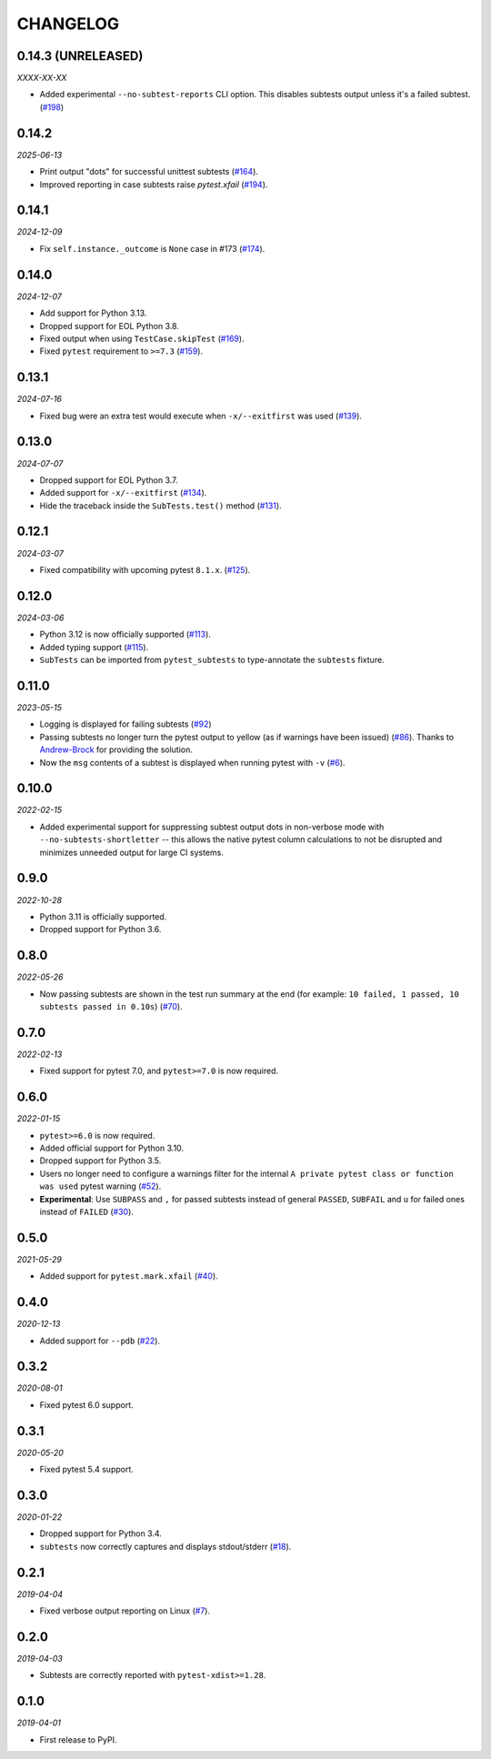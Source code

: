 CHANGELOG
=========

0.14.3 (UNRELEASED)
-------------------

*XXXX-XX-XX*

* Added experimental ``--no-subtest-reports`` CLI option. This disables
  subtests output unless it's a failed subtest. (`#198`_)

.. _#198: https://github.com/pytest-dev/pytest-subtests/pull/198

0.14.2
------

*2025-06-13*

* Print output "dots" for successful unittest subtests (`#164`_).
* Improved reporting in case subtests raise `pytest.xfail` (`#194`_).

.. _#164: https://github.com/pytest-dev/pytest-subtests/issues/164
.. _#194: https://github.com/pytest-dev/pytest-subtests/pull/194

0.14.1
------

*2024-12-09*

* Fix ``self.instance._outcome`` is ``None`` case in #173 (`#174`_).

.. _#174: https://github.com/pytest-dev/pytest-subtests/pull/174

0.14.0
------

*2024-12-07*

* Add support for Python 3.13.

* Dropped support for EOL Python 3.8.

* Fixed output when using ``TestCase.skipTest`` (`#169`_).

* Fixed ``pytest`` requirement to ``>=7.3`` (`#159`_).

.. _#159: https://github.com/pytest-dev/pytest-subtests/issues/159
.. _#169: https://github.com/pytest-dev/pytest-subtests/pull/169

0.13.1
------

*2024-07-16*

* Fixed bug were an extra test would execute when ``-x/--exitfirst`` was used (`#139`_).

.. _#139: https://github.com/pytest-dev/pytest-subtests/pull/139

0.13.0
------

*2024-07-07*

* Dropped support for EOL Python 3.7.
* Added support for ``-x/--exitfirst`` (`#134`_).
* Hide the traceback inside the ``SubTests.test()`` method (`#131`_).

.. _#131: https://github.com/pytest-dev/pytest-subtests/pull/131
.. _#134: https://github.com/pytest-dev/pytest-subtests/pull/134

0.12.1
------

*2024-03-07*

* Fixed compatibility with upcoming pytest ``8.1.x``.  (`#125`_).

.. _#125: https://github.com/pytest-dev/pytest-subtests/issues/125

0.12.0
------

*2024-03-06*

* Python 3.12 is now officially supported (`#113`_).
* Added typing support (`#115`_).
* ``SubTests`` can be imported from ``pytest_subtests`` to type-annotate the ``subtests`` fixture.

.. _#113: https://github.com/pytest-dev/pytest-subtests/pull/113
.. _#115: https://github.com/pytest-dev/pytest-subtests/pull/115


0.11.0
------

*2023-05-15*

* Logging is displayed for failing subtests (`#92`_)
* Passing subtests no longer turn the pytest output to yellow (as if warnings have been issued) (`#86`_). Thanks to `Andrew-Brock`_ for providing the solution.
* Now the ``msg`` contents of a subtest is displayed when running pytest with ``-v`` (`#6`_).

.. _#6: https://github.com/pytest-dev/pytest-subtests/issues/6
.. _#86: https://github.com/pytest-dev/pytest-subtests/issues/86
.. _#92: https://github.com/pytest-dev/pytest-subtests/issues/87

.. _`Andrew-Brock`: https://github.com/Andrew-Brock

0.10.0
------

*2022-02-15*

* Added experimental support for suppressing subtest output dots in non-verbose mode with ``--no-subtests-shortletter`` -- this allows the native pytest column calculations to not be disrupted and minimizes unneeded output for large CI systems.

0.9.0
-----

*2022-10-28*

* Python 3.11 is officially supported.
* Dropped support for Python 3.6.

0.8.0
-----

*2022-05-26*

* Now passing subtests are shown in the test run summary at the end (for example: ``10 failed, 1 passed, 10 subtests passed in 0.10s``) (`#70`_).

.. _#70: https://github.com/pytest-dev/pytest-subtests/pull/70

0.7.0
-----

*2022-02-13*

* Fixed support for pytest 7.0, and ``pytest>=7.0`` is now required.


0.6.0
-----

*2022-01-15*

* ``pytest>=6.0`` is now required.
* Added official support for Python 3.10.
* Dropped support for Python 3.5.
* Users no longer need to configure a warnings filter for the internal ``A private pytest class or function was used`` pytest warning (`#52`_).
* **Experimental**: Use ``SUBPASS`` and ``,`` for passed subtests instead of general ``PASSED``,
  ``SUBFAIL`` and ``u`` for failed ones instead of ``FAILED`` (`#30`_).

.. _#30: https://github.com/pytest-dev/pytest-subtests/pull/30
.. _#52: https://github.com/pytest-dev/pytest-subtests/pull/52

0.5.0
-----

*2021-05-29*

* Added support for ``pytest.mark.xfail`` (`#40`_).

.. _#40: https://github.com/pytest-dev/pytest-subtests/pull/40

0.4.0
-----

*2020-12-13*

* Added support for ``--pdb`` (`#22`_).

.. _#22: https://github.com/pytest-dev/pytest-subtests/issues/22

0.3.2
-----

*2020-08-01*

* Fixed pytest 6.0 support.

0.3.1
-----

*2020-05-20*

* Fixed pytest 5.4 support.

0.3.0
-----

*2020-01-22*

* Dropped support for Python 3.4.
* ``subtests`` now correctly captures and displays stdout/stderr (`#18`_).

.. _#18: https://github.com/pytest-dev/pytest-subtests/issues/18

0.2.1
-----

*2019-04-04*

* Fixed verbose output reporting on Linux (`#7`_).

.. _#7: https://github.com/pytest-dev/pytest-subtests/issues/7

0.2.0
-----

*2019-04-03*

* Subtests are correctly reported with ``pytest-xdist>=1.28``.

0.1.0
-----

*2019-04-01*

* First release to PyPI.
